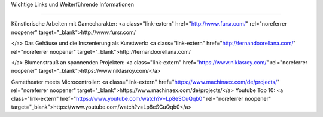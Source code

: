 Wichtige Links und Weiterführende Informationen

===================================


Künstlerische Arbeiten mit Gamecharakter: <a class="link-extern" href="http://www.fursr.com/" rel="noreferrer noopener" target="_blank">http://www.fursr.com/

</a>
Das Gehäuse und die Inszenierung als Kunstwerk: <a class="link-extern" href="http://fernandoorellana.com/" rel="noreferrer noopener" target="_blank">http://fernandoorellana.com/

</a>
Blumenstrauß an spannenden Projekten: <a class="link-extern" href="https://www.niklasroy.com/" rel="noreferrer noopener" target="_blank">https://www.niklasroy.com/</a>

Gametheater meets Microcontroller: <a class="link-extern" href="https://www.machinaex.com/de/projects/" rel="noreferrer noopener" target="_blank">https://www.machinaex.com/de/projects/</a>
Youtube Top 10: <a class="link-extern" href="https://www.youtube.com/watch?v=Lp8eSCuQqb0" rel="noreferrer noopener" target="_blank">https://www.youtube.com/watch?v=Lp8eSCuQqb0</a>
